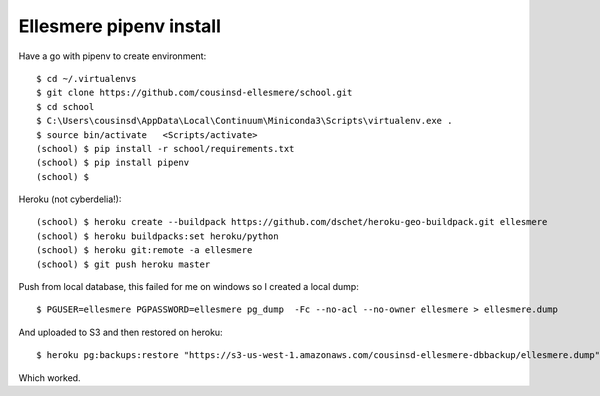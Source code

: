 Ellesmere pipenv install
========================

Have a go with pipenv to create environment::

    $ cd ~/.virtualenvs
    $ git clone https://github.com/cousinsd-ellesmere/school.git
    $ cd school
    $ C:\Users\cousinsd\AppData\Local\Continuum\Miniconda3\Scripts\virtualenv.exe .
    $ source bin/activate   <Scripts/activate>
    (school) $ pip install -r school/requirements.txt
    (school) $ pip install pipenv
    (school) $ 

Heroku (not cyberdelia!)::

    (school) $ heroku create --buildpack https://github.com/dschet/heroku-geo-buildpack.git ellesmere
    (school) $ heroku buildpacks:set heroku/python
    (school) $ heroku git:remote -a ellesmere
    (school) $ git push heroku master

Push from local database, this failed for me on windows so I created a local dump::

    $ PGUSER=ellesmere PGPASSWORD=ellesmere pg_dump  -Fc --no-acl --no-owner ellesmere > ellesmere.dump

And uploaded to S3 and then restored on heroku::

    $ heroku pg:backups:restore "https://s3-us-west-1.amazonaws.com/cousinsd-ellesmere-dbbackup/ellesmere.dump" DATABASE_URL

Which worked.
